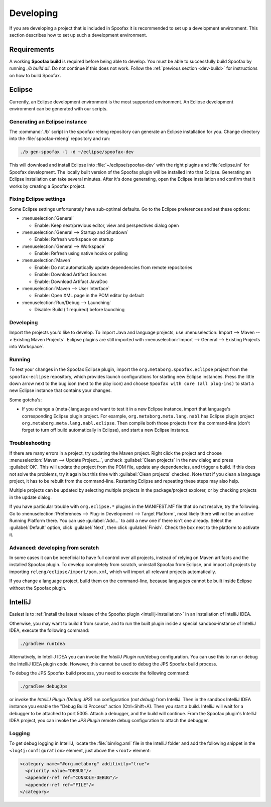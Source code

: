 ==========
Developing
==========

If you are developing a project that is included in Spoofax it is recommended to set up a development environment.
This section describes how to set up such a development environment.

Requirements
------------

A working **Spoofax build** is required before being able to develop. You must be able to successfully build Spoofax by running `./b build all`. Do not continue if this does not work. Follow the :ref:`previous section <dev-build>` for instructions on how to build Spoofax.

Eclipse
-------

Currently, an Eclipse development environment is the most supported environment. An Eclipse development environment can be generated with our scripts.

Generating an Eclipse instance
~~~~~~~~~~~~~~~~~~~~~~~~~~~~~~

The :command:`./b` script in the spoofax-releng repository can generate an Eclipse installation for you.
Change directory into the :file:`spoofax-releng` repository and run:

.. code:: bash

    ./b gen-spoofax -l -d ~/eclipse/spoofax-dev

This will download and install Eclipse into :file:`~/eclipse/spoofax-dev` with the right plugins and :file:`eclipse.ini` for Spoofax development. The locally built version of the Spoofax plugin will be installed into that Eclipse. Generating an Eclipse installation can take several minutes. After it's done generating, open the Eclipse installation and confirm that it works by creating a Spoofax project.

Fixing Eclipse settings
~~~~~~~~~~~~~~~~~~~~~~~

Some Eclipse settings unfortunately have sub-optimal defaults. Go to the Eclipse preferences and set these options:

- :menuselection:`General`

  -  Enable: Keep next/previous editor, view and perspectives dialog open

- :menuselection:`General --> Startup and Shutdown`

  -  Enable: Refresh workspace on startup

- :menuselection:`General --> Workspace`

  -  Enable: Refresh using native hooks or polling

- :menuselection:`Maven`

  -  Enable: Do not automatically update dependencies from remote repositories
  -  Enable: Download Artifact Sources
  -  Enable: Download Artifact JavaDoc

- :menuselection:`Maven --> User Interface`

  -  Enable: Open XML page in the POM editor by default

- :menuselection:`Run/Debug --> Launching`

  -  Disable: Build (if required) before launching

Developing
~~~~~~~~~~

Import the projects you'd like to develop.
To import Java and language projects, use :menuselection:`Import --> Maven --> Existing Maven Projects`.
Eclipse plugins are still imported with :menuselection:`Import --> General --> Existing Projects into Workspace`.

Running
~~~~~~~

To test your changes in the Spoofax Eclipse plugin, import the ``org.metaborg.spoofax.eclipse`` project from the ``spoofax-eclipse`` repository, which provides launch configurations for starting new Eclipse instances. Press the little down arrow next to the bug icon (next to the play icon) and choose ``Spoofax with core (all plug-ins)`` to start a new Eclipse instance that contains your changes.

Some gotcha's:

-  If you change a (meta-)language and want to test it in a new Eclipse instance, import that language's corresponding Eclipse plugin project. For example, ``org.metaborg.meta.lang.nabl`` has Eclipse plugin project ``org.metaborg.meta.lang.nabl.eclipse``. Then compile both those projects from the command-line (don't forget to turn off build automatically in Eclipse), and start a new Eclipse instance.

Troubleshooting
~~~~~~~~~~~~~~~

If there are many errors in a project, try updating the Maven project.
Right click the project and choose :menuselection:`Maven --> Update Project...`, uncheck :guilabel:`Clean projects` in the new dialog and press :guilabel:`OK`.
This will update the project from the POM file, update any dependencies, and trigger a build.
If this does not solve the problems, try it again but this time with :guilabel:`Clean projects` checked.
Note that if you clean a language project, it has to be rebuilt from the command-line. Restarting Eclipse and repeating these steps may also help.

Multiple projects can be updated by selecting multiple projects in the package/project explorer, or by checking projects in the update dialog.

If you have particular trouble with ``org.eclipse.*`` plugins in the MANIFEST.MF file that do not resolve, try the following. Go to :menuselection:`Preferences --> Plug-in Development --> Target Platform`, most likely there will not be an active Running Platform there. You can use :guilabel:`Add...` to add a new one if there isn't one already. Select the :guilabel:`Default` option, click :guilabel:`Next`, then click :guilabel:`Finish`. Check the box next to the platform to activate it. 

Advanced: developing from scratch
~~~~~~~~~~~~~~~~~~~~~~~~~~~~~~~~~

In some cases it can be beneficial to have full control over all projects, instead of relying on Maven artifacts and the installed Spoofax plugin. To develop completely from scratch, uninstall Spoofax from Eclipse, and import all projects by importing ``releng/eclipse/import/pom.xml``, which will import all relevant projects automatically.

If you change a language project, build them on the command-line, because languages cannot be built inside Eclipse without the Spoofax plugin.

IntelliJ
--------

Easiest is to :ref:`install the latest release of the Spoofax plugin <intellij-installation>` in an installation of IntelliJ IDEA.

Otherwise, you may want to build it from source, and to run the built plugin inside a special sandbox-instance of IntelliJ IDEA, execute the following command:

.. code:: bash

    ./gradlew runIdea

Alternatively, in IntelliJ IDEA you can invoke the *IntelliJ Plugin* run/debug configuration.
You can use this to run or debug the IntelliJ IDEA plugin code.
However, this cannot be used to debug the JPS Spoofax build process.

To debug the JPS Spoofax build process, you need to execute the following command:

.. code:: bash

    ./gradlew debugJps

or invoke the *IntelliJ Plugin (Debug JPS)* run configuration (*not debug*) from IntelliJ. Then in the sandbox IntelliJ IDEA instance you enable the "Debug Build Process" action (Ctrl+Shift+A). Then you start a build. IntelliJ will wait for a debugger to be attached to port 5005.
Attach a debugger, and the build will continue. From the Spoofax plugin's IntelliJ IDEA project, you can invoke the *JPS Plugin* remote debug configuration to attach the debugger.

Logging
~~~~~~~

To get debug logging in IntelliJ, locate the :file:`bin/log.xml` file in the IntelliJ folder and add the following snippet in the ``<log4j:configuration>`` element, just above the ``<root>`` element:

.. code:: xml

    <category name="#org.metaborg" additivity="true">
      <priority value="DEBUG"/>
      <appender-ref ref="CONSOLE-DEBUG"/>
      <appender-ref ref="FILE"/>
    </category>

